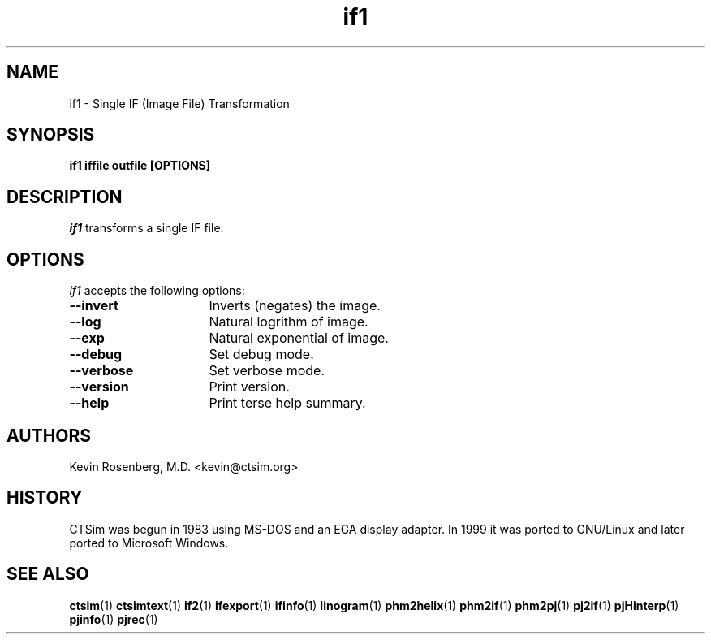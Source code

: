 .\" -*- NROFF -*-
.\" 
.\" if1.1
.\" 
.\" Author: Kevin Rosenberg <kevin@ctsim.org>
.\" 
.\" $Id: if1.1,v 1.5 2002/05/03 10:45:52 kevin Exp $
.\" 
.TH "if1" "1" "" "Kevin M. Rosenberg" "Engineering"
.SH "NAME"
if1 \- Single IF (Image File) Transformation
.SH "SYNOPSIS"
.B if1 iffile outfile [OPTIONS]
.SH "DESCRIPTION "
\fIif1\fP transforms a single IF file.
.SH "OPTIONS"
\fIif1\fP accepts the following options:
.TP 16 
.B \-\-invert
Inverts (negates) the image.
.TP 16
.B \-\-log
Natural logrithm of image.
.TP 16
.B \-\-exp
Natural exponential of image.
.TP 16
.B \-\-debug
Set debug mode.
.TP 16
.B \-\-verbose
Set verbose mode.
.TP 16
.B \-\-version
Print version.
.TP 16
.B \-\-help
Print terse help summary.
.SH "AUTHORS"
Kevin Rosenberg, M.D. <kevin@ctsim.org>
.SH "HISTORY"
CTSim was begun in 1983 using MS\-DOS and an EGA display adapter. In
1999 it was ported to GNU/Linux and later ported to Microsoft Windows.
.SH "SEE ALSO"
.BR ctsim (1)
.BR ctsimtext (1)
.BR if2 (1)
.BR ifexport (1)
.BR ifinfo (1)
.BR linogram (1)
.BR phm2helix (1)
.BR phm2if (1)
.BR phm2pj (1)
.BR pj2if (1)
.BR pjHinterp (1)
.BR pjinfo (1)
.BR pjrec (1)
